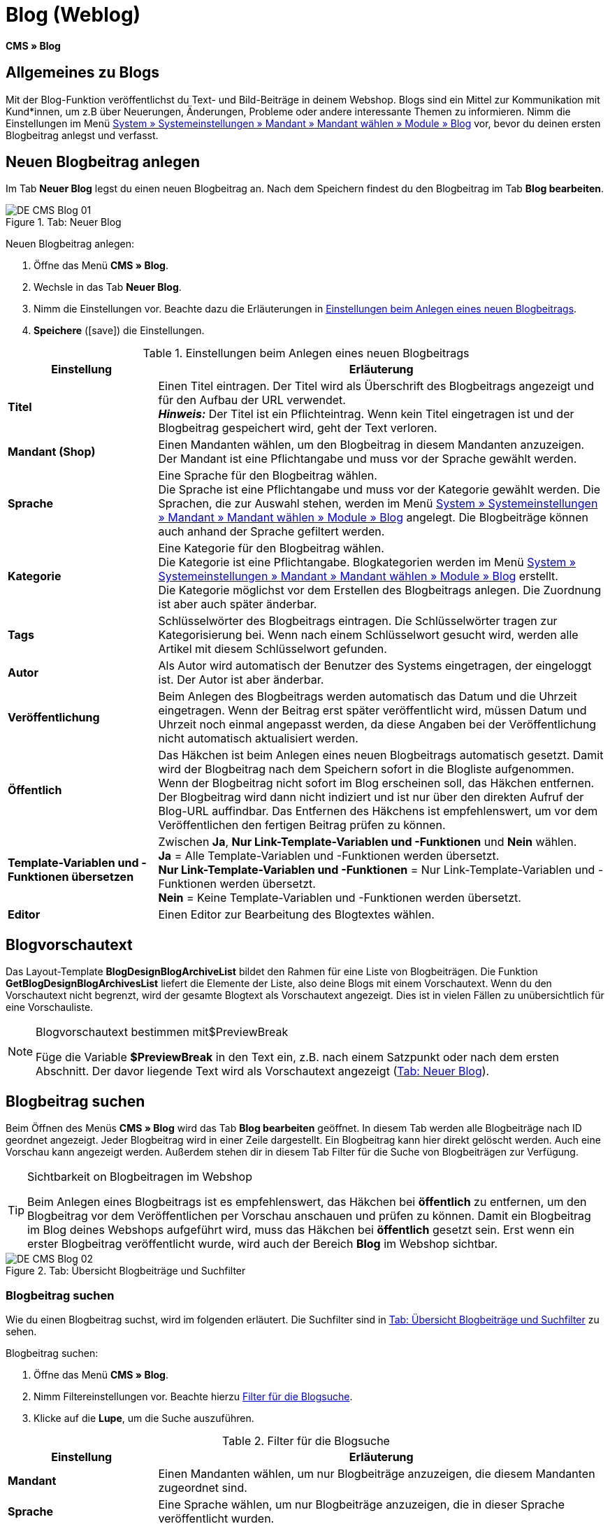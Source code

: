 = Blog (Weblog)
:lang: de
// include::{includedir}/_header.adoc[]
:keywords: Blog, plentyBlog, Weblog
:position: 40
:icons: font
:docinfodir: /workspace/manual-adoc
:docinfo1:

*CMS » Blog*

== Allgemeines zu Blogs

Mit der Blog-Funktion veröffentlichst du Text- und Bild-Beiträge in deinem Webshop. Blogs sind ein Mittel zur Kommunikation mit Kund*innen, um z.B über Neuerungen, Änderungen, Probleme oder andere interessante Themen zu informieren. Nimm die Einstellungen im Menü <<omni-channel/mandant-shop/standard/module/blog-weblog#, System » Systemeinstellungen » Mandant » Mandant wählen » Module » Blog>> vor, bevor du deinen ersten Blogbeitrag anlegst und verfasst.

== Neuen Blogbeitrag anlegen

Im Tab *Neuer Blog* legst du einen neuen Blogbeitrag an. Nach dem Speichern findest du den Blogbeitrag im Tab *Blog bearbeiten*.

[[bild-blog-neu]]
.Tab: Neuer Blog
image::omni-channel/online-shop/webshop-einrichten/_cms/assets/DE-CMS-Blog-01.png[]

[.instruction]
Neuen Blogbeitrag anlegen:

. Öffne das Menü *CMS » Blog*.
. Wechsle in das Tab *Neuer Blog*.
. Nimm die Einstellungen vor. Beachte dazu die Erläuterungen in <<tabelle-einstellungen-anlegen-blogbeitrag>>.
. *Speichere* (icon:save[role="green"]) die Einstellungen.

[[tabelle-einstellungen-anlegen-blogbeitrag]]
.Einstellungen beim Anlegen eines neuen Blogbeitrags
[cols="1,3"]
|====
|Einstellung |Erläuterung

|*Titel*
|Einen Titel eintragen. Der Titel wird als Überschrift des Blogbeitrags angezeigt und für den Aufbau der URL verwendet.  +
*_Hinweis:_* Der Titel ist ein Pflichteintrag. Wenn kein Titel eingetragen ist und der Blogbeitrag gespeichert wird, geht der Text verloren.

|*Mandant (Shop)*
|Einen Mandanten wählen, um den Blogbeitrag in diesem Mandanten anzuzeigen.  +
Der Mandant ist eine Pflichtangabe und muss vor der Sprache gewählt werden.

|*Sprache*
|Eine Sprache für den Blogbeitrag wählen.  +
Die Sprache ist eine Pflichtangabe und muss vor der Kategorie gewählt werden. Die Sprachen, die zur Auswahl stehen, werden im Menü <<omni-channel/mandant-shop/standard/module/blog-weblog#, System » Systemeinstellungen » Mandant » Mandant wählen » Module » Blog>> angelegt. Die Blogbeiträge können auch anhand der Sprache gefiltert werden.

|*Kategorie*
|Eine Kategorie für den Blogbeitrag wählen.  +
Die Kategorie ist eine Pflichtangabe. Blogkategorien werden im Menü <<omni-channel/mandant-shop/standard/module/blog-weblog#, System » Systemeinstellungen » Mandant » Mandant wählen » Module » Blog>> erstellt. +
Die Kategorie möglichst vor dem Erstellen des Blogbeitrags anlegen. Die Zuordnung ist aber auch später änderbar.

|*Tags*
|Schlüsselwörter des Blogbeitrags eintragen. Die Schlüsselwörter tragen zur Kategorisierung bei. Wenn nach einem Schlüsselwort gesucht wird, werden alle Artikel mit diesem Schlüsselwort gefunden.

|*Autor*
|Als Autor wird automatisch der Benutzer des Systems eingetragen, der eingeloggt ist. Der Autor ist aber änderbar.

|*Veröffentlichung*
|Beim Anlegen des Blogbeitrags werden automatisch das Datum und die Uhrzeit eingetragen. Wenn der Beitrag erst später veröffentlicht wird, müssen Datum und Uhrzeit noch einmal angepasst werden, da diese Angaben bei der Veröffentlichung nicht automatisch aktualisiert werden.

|*Öffentlich*
|Das Häkchen ist beim Anlegen eines neuen Blogbeitrags automatisch gesetzt. Damit wird der Blogbeitrag nach dem Speichern sofort in die Blogliste aufgenommen. Wenn der Blogbeitrag nicht sofort im Blog erscheinen soll, das Häkchen entfernen. Der Blogbeitrag wird dann nicht indiziert und ist nur über den direkten Aufruf der Blog-URL auffindbar. Das Entfernen des Häkchens ist empfehlenswert, um vor dem Veröffentlichen den fertigen Beitrag prüfen zu können.

|*Template-Variablen und -Funktionen übersetzen*
|Zwischen *Ja*, *Nur Link-Template-Variablen und -Funktionen* und *Nein* wählen. +
*Ja* = Alle Template-Variablen und -Funktionen werden übersetzt. +
*Nur Link-Template-Variablen und -Funktionen* = Nur Link-Template-Variablen und -Funktionen werden übersetzt. +
*Nein* = Keine Template-Variablen und -Funktionen werden übersetzt.

|*Editor*
|Einen Editor zur Bearbeitung des Blogtextes wählen.
|====

== Blogvorschautext

Das Layout-Template *BlogDesignBlogArchiveList* bildet den Rahmen für eine Liste von Blogbeiträgen. Die Funktion *GetBlogDesignBlogArchivesList* liefert die Elemente der Liste, also deine Blogs mit einem Vorschautext. Wenn du den Vorschautext nicht begrenzt, wird der gesamte Blogtext als Vorschautext angezeigt. Dies ist in vielen Fällen zu unübersichtlich für eine Vorschauliste.

[NOTE]
.Blogvorschautext bestimmen mit$PreviewBreak
====
Füge die Variable *$PreviewBreak* in den Text ein, z.B. nach einem Satzpunkt oder nach dem ersten Abschnitt. Der davor liegende Text wird als Vorschautext angezeigt (<<bild-blog-neu>>).
====

== Blogbeitrag suchen

Beim Öffnen des Menüs *CMS » Blog* wird das Tab *Blog bearbeiten* geöffnet. In diesem Tab werden alle Blogbeiträge nach ID geordnet angezeigt. Jeder Blogbeitrag wird in einer Zeile dargestellt. Ein Blogbeitrag kann hier direkt gelöscht werden. Auch eine Vorschau kann angezeigt werden. Außerdem stehen dir in diesem Tab Filter für die Suche von Blogbeiträgen zur Verfügung.

[TIP]
.Sichtbarkeit on Blogbeitragen im Webshop
====
Beim Anlegen eines Blogbeitrags ist es empfehlenswert, das Häkchen bei *öffentlich* zu entfernen, um den Blogbeitrag vor dem Veröffentlichen per Vorschau anschauen und prüfen zu können. Damit ein Blogbeitrag im Blog deines Webshops aufgeführt wird, muss das Häkchen bei *öffentlich* gesetzt sein. Erst wenn ein erster Blogbeitrag veröffentlicht wurde, wird auch der Bereich *Blog* im Webshop sichtbar.
====

[[bild-uebersicht-blogs-suchfilter]]
.Tab: Übersicht Blogbeiträge und Suchfilter
image::omni-channel/online-shop/webshop-einrichten/_cms/assets/DE-CMS-Blog-02.png[]

=== Blogbeitrag suchen

Wie du einen Blogbeitrag suchst, wird im folgenden erläutert. Die Suchfilter sind in <<bild-uebersicht-blogs-suchfilter>> zu sehen.

[.instruction]
Blogbeitrag suchen:

. Öffne das Menü *CMS » Blog*.
. Nimm Filtereinstellungen vor. Beachte hierzu <<tabelle-filter-blogsuche>>.
. Klicke auf die *Lupe*, um die Suche auszuführen.

[[tabelle-filter-blogsuche]]
.Filter für die Blogsuche
[cols="1,3"]
|====
|Einstellung |Erläuterung

|*Mandant*
|Einen Mandanten wählen, um nur Blogbeiträge anzuzeigen, die diesem Mandanten zugeordnet sind.

|*Sprache*
|Eine Sprache wählen, um nur Blogbeiträge anzuzeigen, die in dieser Sprache veröffentlicht wurden.

|*ID*
|Eine ID eintragen, um nur den Blogbeitrag mit dieser ID anzuzeigen.

|*Titel*
|Ein Stichwort oder einen ganzen Titel eintragen. Wenn ein Stichwort eingetragen wird, werden alle Blogbeiträge angezeigt, die dieses Wort enthalten. Wenn ein konkreter Titel eingetragen wird, wird nur der Blogbeitrag mit dem Titel angezeigt.
|====


== Blogbeitrag bearbeiten

Ein geöffneter Blogbeitrag hat 2 Tabs, *Blog* und *Upload*. In diesen Tabs änderst du Blogbeiträge, indem du Inhalte und Elemente, z.B. Text, Bilder oder Dateien, hinzufügst oder entfernst. +
Im Tab *Blog* bearbeitest du den Text und legst die grundlegenden Einstellungen des Blogbeitrags fest. Die Einstellungen entsprechen denen, die schon einstellbar sind wenn man einen neuen Blogbeitrag anlegt (<<tabelle-einstellungen-anlegen-blogbeitrag>>).

[[bild-blogbeitrag-bearbeiten]]
.Tab: Blogbeitrag bearbeiten
image::omni-channel/online-shop/webshop-einrichten/_cms/assets/DE-CMS-Blog-03.png[]

=== Datei hochladen

Im Tab *Upload* lädst du Dateien für einen Blogbeitrag hoch. Die Dateien sind nach dem Upload automatisch in diesem Tab gespeichert.

.Tab: *Upload*; absolute und relative URL der Datei
image::omni-channel/online-shop/webshop-einrichten/_cms/assets/DE-CMS-Blog-04.png[]

[.instruction]
Datei hochladen:

. Öffne das Menü *CMS » Blog*.
. Öffne einen Blogbeitrag.
. Öffne das Tab *Upload*.
. Klicke auf *Durchsuchen* (browserabhängig). +
→ Ein Fenster zur Dateiauswahl wird geöffnet.
. Wähle die Dateien, die du hochladen möchtest, und klicke auf *Öffnen*.
. Klicke im Tab *Upload* auf das *Upload-Symbol*. +
→ Die Dateien werden hochgeladen. Warte bis der Prozess abgeschlossen ist (grünes Häkchen wird angezeigt).

=== Datei in Blogbeitrag einfügen

Um eine hochgeladene Datei in den Blogbeitrag einzufügen, gehe wie nachfolgend beschrieben vor.

[.instruction]
Datei in Blogbeitrag einfügen:

. Öffne das Menü *CMS » Blog*.
. Öffne einen Blogbeitrag.
. Öffne das Tab *Upload*.
. Kopiere die relative URL der Datei
. Wechsle in das Tab *Blog*.
. Füge ein img-Tag in den Blogbeitrag ein.
. Füge die relative URL in das Tag ein.
. *Speichere* (icon:save[role="green"]) die Einstellungen.

Du entscheidest, ob du die relative oder die absolute URL verwenden möchtest. Eine kurze Erläuterung zu den Typen findest du auf der Handbuchseite <<omni-channel/online-shop/webshop-einrichten/cms-syntax#40, URL-Info>>.

== Tab: Blog veröffentlichen

Mit dieser Funktion aktualisierst du deine Blogs. Alle Blogs werden dabei automatisch noch einmal gespeichert. Eventuelle Anzeigeprobleme oder Fehler können dadurch behoben werden. Führe die Aktion daher immer auch bei entsprechenden Problemen im Blogbereich durch.

[NOTE]
.Blog veröffentlichen
====
Klicke auf das *Zahnrad*, um die Aktualisierung durchzuführen.
====

== Blogbeiträge ins Design einbinden

Zum Anzeigen eines Blogbeitrags nutzt du die Funktion *Link_Blog()*. Anstelle der Funktion wird im Blog dann ein Link zu einem Blogbeitrag angezeigt. Das Design eines einzelnen Blogbeitrags bestimmst du z.B. im Template *BlogDesignBlogEntry*. Um eine Vorschauliste von Blogbeiträgen anzuzeigen, eignet sich das Template *BlogDesignPreviewList*. In diese Templates fügst du die Funktion *Link_Blog()* ein, damit Links zu Blogbeiträgen angezeigt werden. Die Funktion *Link_Blog()* ist eine globale Funktion. Diese kann in allen Templates, die für den Blog gedacht sind, eingesetzt werden. Bei Angabe einer konkreten Blog-ID kann die Funktion auch in allen anderen Templates verwendet werden.

=== Vorschauliste von Blogbeiträgen anlegen

Das Einfügen der Funktion *Link_Blog()* zusammen mit weiteren Variablen und Funktionen in das Template *BlogDesignPreviewList* sorgt dafür, dass für die im Tab *Einstellungen* des Templates angelegte Anzahl an Blogbeiträgen ein Eintrag mit Link etc. erstellt wird. Im folgenden siehst du ein Beispiel für eine Vorschauliste von Blogbeiträgen.

.Vorschauliste Blogbeiträge
image::omni-channel/online-shop/webshop-einrichten/_cms/assets/DE-CMS-Blog-05.png[]

=== Link zu einem konkreten Blogbeitrag einfügen

Um einen bestimmten Blogbeitrag z.B. in einem anderen Blogbeitrag bzw. in einem Template, das nicht Blog im Namen hat, ausgeben zu lassen, fügst du die Funktion *Link_Blog()* mit einer ID ein. Bei dem Beispiel in <<bild-vorschauliste-ein-blogbeitrag>> beinhaltet die Vorschauliste nur Blog 16, da die ID 16 angegeben wurde.

[[bild-vorschauliste-ein-blogbeitrag]]
.Vorschauliste mit nur einem Blogbeitrag
image::omni-channel/online-shop/webshop-einrichten/_cms/assets/DE-CMS-Blog-06.png[]
